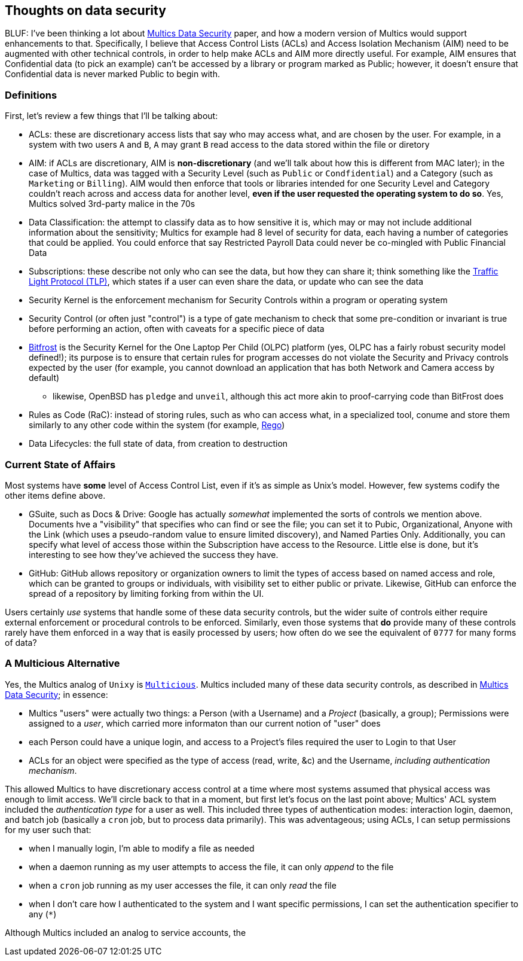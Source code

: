 == Thoughts on data security

BLUF: I've been thinking a lot about https://multicians.org/multics-data-security.html[Multics Data Security] paper, and how
a modern version of Multics would support enhancements to that. Specifically, I believe that Access Control Lists (ACLs) and 
Access Isolation Mechanism (AIM) need to be augmented with other technical controls, in order to help make ACLs and AIM more
directly useful. For example, AIM ensures that Confidential data (to pick an example) can't be accessed by a library or 
program marked as Public; however, it doesn't ensure that Confidential data is never marked Public to begin with.

=== Definitions

First, let's review a few things that I'll be talking about:

* ACLs: these are discretionary access lists that say who may access what, and are chosen by the user. For example, in a system with two users `A` and `B`, `A` may grant `B` read access to the data stored within the file or diretory
* AIM: if ACLs are discretionary, AIM is *non-discretionary* (and we'll talk about how this is different from MAC later); in the case of Multics, data was tagged with a Security Level (such as `Public` or `Condfidential`) and a Category (such as `Marketing` or `Billing`). AIM would then enforce that tools or libraries intended for one Security Level and Category couldn't reach across and access data for another level, *even if the user requested the operating system to do so*. Yes, Multics solved 3rd-party malice in the 70s
* Data Classification: the attempt to classify data as to how sensitive it is, which may or may not include additional information about the sensitivity; Multics for example had 8 level of security for data, each having a number of categories that could be applied. You could enforce that say Restricted Payroll Data could never be co-mingled with Public Financial Data
* Subscriptions: these describe not only who can see the data, but how they can share it; think something like the https://www.first.org/tlp/[Traffic Light Protocol (TLP)], which states if a user can even share the data, or update who can see the data
* Security Kernel is the enforcement mechanism for Security Controls within a program or operating system
* Security Control (or often just "control") is a type of gate mechanism to check that some pre-condition or invariant is true before performing an action, often with caveats for a specific piece of data
* https://wiki.laptop.org/go/Bitfrost[Bitfrost] is the Security Kernel for the One Laptop Per Child (OLPC) platform (yes, OLPC has a fairly robust security model defined!); its purpose is to ensure that certain rules for program accesses do not violate the Security and Privacy controls expected by the user (for example, you cannot download an application that has both Network and Camera access by default)
** likewise, OpenBSD has `pledge` and `unveil`, although this act more akin to proof-carrying code than BitFrost does
* Rules as Code (RaC): instead of storing rules, such as who can access what, in a specialized tool, conume and store them similarly to any other code within the system (for example, https://www.openpolicyagent.org/docs/latest/policy-language/[Rego])
* Data Lifecycles: the full state of data, from creation to destruction

=== Current State of Affairs

Most systems have *some* level of Access Control List, even if it's as simple as Unix's model. However, few systems codify 
the other items define above.

* GSuite, such as Docs & Drive: Google has actually _somewhat_ implemented the sorts of controls we mention above. Documents hve a "visibility" that specifies who can find or see the file; you can set it to Pubic, Organizational, Anyone with the Link (which uses a pseudo-random value to ensure limited discovery), and Named Parties Only. Additionally, you can specify what level of access those within the Subscription have access to the Resource. Little else is done, but it's interesting to see how they've achieved the success they have.
* GitHub: GitHub allows repository or organization owners to limit the types of access based on named access and role, which can be granted to groups or individuals, with visibility set to either public or private. Likewise, GitHub can enforce the spread of a repository by limiting forking from within the UI.

Users certainly _use_ systems that handle some of these data security controls, but the wider suite of controls either require
external enforcement or procedural controls to be enforced. Similarly, even those systems that *do* provide many of these
controls rarely have them enforced in a way that is easily processed by users; how often do we see the equivalent of `0777` for
many forms of data?

=== A Multicious Alternative

Yes, the Multics analog of `Unixy` is https://multicians.org/mgm.html#Multicious[`Multicious`]. Multics included many of these
data security controls, as described in https://multicians.org/multics-data-security.html[Multics Data Security]; in essence:

* Multics "users" were actually two things: a Person (with a Username) and a _Project_ (basically, a group); Permissions were assigned to a _user_, which carried more informaton than our current notion of "user" does
* each Person could have a unique login, and access to a Project's files required the user to Login to that User
* ACLs for an object were specified as the type of access (read, write, &c) and the Username, _including authentication mechanism_.

This allowed Multics to have discretionary access control at a time where most systems assumed that physical access was enough
to limit access. We'll circle back to that in a moment, but first let's focus on the last point above; Multics' ACL system
included the _authentication type_ for a user as well. This included three types of authentication modes: interaction login,
daemon, and batch job (basically a `cron` job, but to process data primarily). This was adventageous; using ACLs, I can setup
permissions for my user such that:

* when I manually login, I'm able to modify a file as needed
* when a daemon running as my user attempts to access the file, it can only _append_ to the file
* when a `cron` job running as my user accesses the file, it can only _read_ the file
* when I don't care how I authenticated to the system and I want specific permissions, I can set the authentication specifier to any (`*`)

Although Multics included an analog to service accounts, the 
